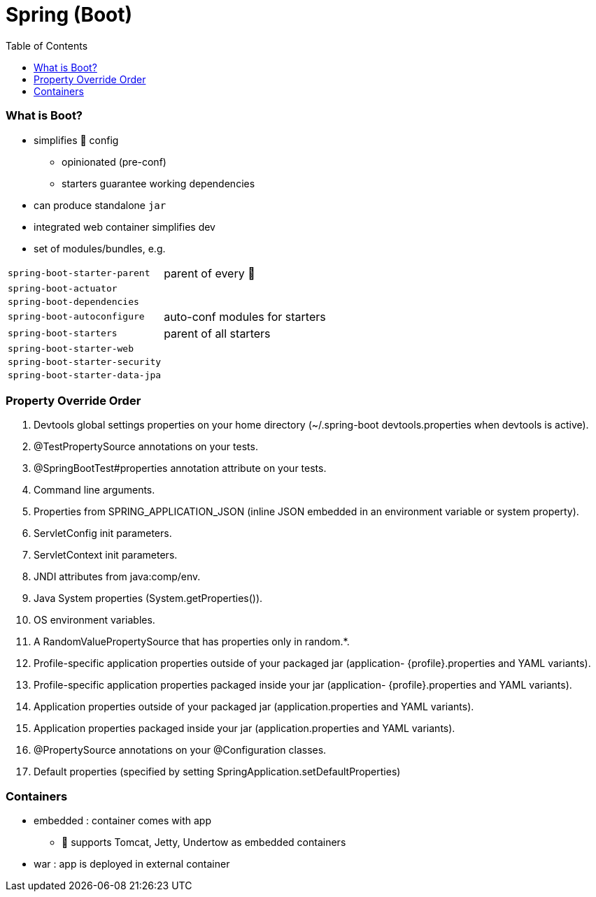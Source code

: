 = Spring (Boot)
:toc:
:toclevels: 5

=== What is Boot?

* simplifies 🌱 config
** opinionated (pre-conf)
** starters guarantee working dependencies
* can produce standalone `jar`
* integrated web container simplifies dev
* set of modules/bundles, e.g.

[cols="2,3"]
|===
| `spring-boot-starter-parent` | parent of every 👢
| `spring-boot-actuator` |
| `spring-boot-dependencies` |
| `spring-boot-autoconfigure` | auto-conf modules for starters
| `spring-boot-starters` | parent of all starters
| `spring-boot-starter-web` |
| `spring-boot-starter-security` |
| `spring-boot-starter-data-jpa` |
|===

=== Property Override Order

1. Devtools global settings properties on your home directory (~/.spring-boot devtools.properties when devtools is active).
2. @TestPropertySource annotations on your tests.
3. @SpringBootTest#properties annotation attribute on your tests.
4. Command line arguments.
5. Properties from SPRING_APPLICATION_JSON (inline JSON embedded in an environment variable or system property).
6. ServletConfig init parameters.
7. ServletContext init parameters.
8. JNDI attributes from java:comp/env.
9. Java System properties (System.getProperties()).
10. OS environment variables.
11. A RandomValuePropertySource that has properties only in random.*.
12. Profile-specific application properties outside of your packaged jar (application-
{profile}.properties and YAML variants).
13. Profile-specific application properties packaged inside your jar (application-
{profile}.properties and YAML variants).
14. Application properties outside of your packaged jar (application.properties and YAML variants).
15. Application properties packaged inside your jar (application.properties and YAML variants).
16. @PropertySource annotations on your @Configuration classes.
17. Default properties (specified by setting SpringApplication.setDefaultProperties)

=== Containers

* embedded : container comes with app
** 👢 supports Tomcat, Jetty, Undertow as embedded containers
* war : app is deployed in external container


